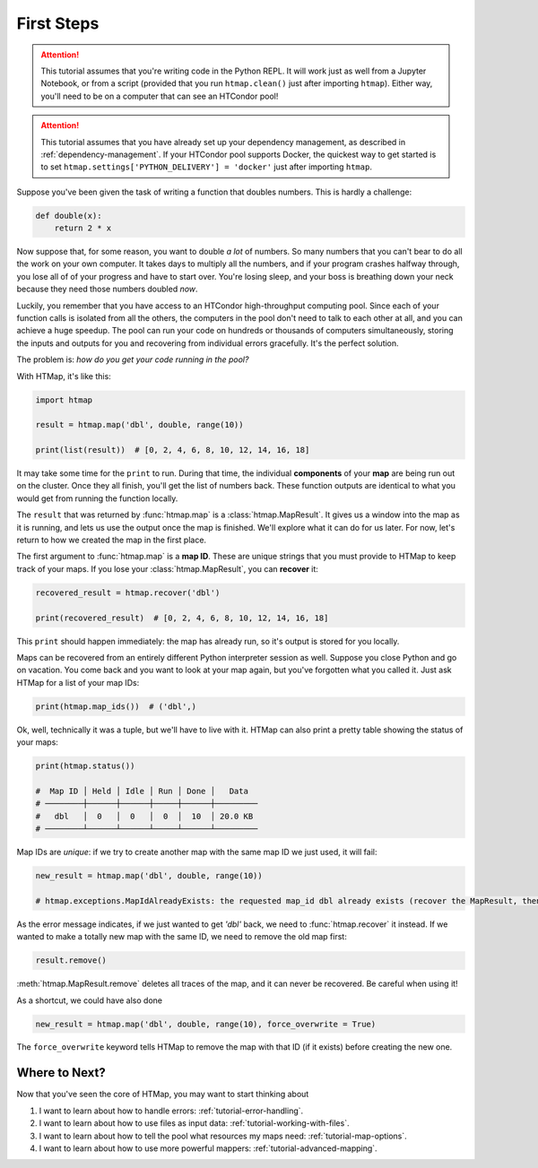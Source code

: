 First Steps
===========

.. py:currentmodule:: htmap

.. attention::

    This tutorial assumes that you're writing code in the Python REPL.
    It will work just as well from a Jupyter Notebook, or from a script (provided that you run ``htmap.clean()`` just after importing ``htmap``).
    Either way, you'll need to be on a computer that can see an HTCondor pool!

.. attention::

    This tutorial assumes that you have already set up your dependency management, as described in :ref:`dependency-management`.
    If your HTCondor pool supports Docker, the quickest way to get started is to set ``htmap.settings['PYTHON_DELIVERY'] = 'docker'`` just after importing ``htmap``.

Suppose you've been given the task of writing a function that doubles numbers.
This is hardly a challenge:

.. code-block:: python

    def double(x):
        return 2 * x

Now suppose that, for some reason, you want to double *a lot* of numbers.
So many numbers that you can't bear to do all the work on your own computer.
It takes days to multiply all the numbers, and if your program crashes halfway through, you lose all of of your progress and have to start over.
You're losing sleep, and your boss is breathing down your neck because they need those numbers doubled *now*.

Luckily, you remember that you have access to an HTCondor high-throughput computing pool.
Since each of your function calls is isolated from all the others, the computers in the pool don't need to talk to each other at all, and you can achieve a huge speedup.
The pool can run your code on hundreds or thousands of computers simultaneously, storing the inputs and outputs for you and recovering from individual errors gracefully.
It's the perfect solution.

The problem is: *how do you get your code running in the pool?*

With HTMap, it's like this:

.. code-block:: python

    import htmap

    result = htmap.map('dbl', double, range(10))

    print(list(result))  # [0, 2, 4, 6, 8, 10, 12, 14, 16, 18]

It may take some time for the ``print`` to run.
During that time, the individual **components** of your **map** are being run out on the cluster.
Once they all finish, you'll get the list of numbers back.
These function outputs are identical to what you would get from running the function locally.

The ``result`` that was returned by :func:`htmap.map` is a :class:`htmap.MapResult`.
It gives us a window into the map as it is running, and lets us use the output once the map is finished.
We'll explore what it can do for us later.
For now, let's return to how we created the map in the first place.

The first argument to :func:`htmap.map` is a **map ID**.
These are unique strings that you must provide to HTMap to keep track of your maps.
If you lose your :class:`htmap.MapResult`, you can **recover** it:

.. code-block:: python

    recovered_result = htmap.recover('dbl')

    print(recovered_result)  # [0, 2, 4, 6, 8, 10, 12, 14, 16, 18]

This ``print`` should happen immediately: the map has already run, so it's output is stored for you locally.

Maps can be recovered from an entirely different Python interpreter session as well.
Suppose you close Python and go on vacation.
You come back and you want to look at your map again, but you've forgotten what you called it.
Just ask HTMap for a list of your map IDs:

.. code-block:: python

    print(htmap.map_ids())  # ('dbl',)

Ok, well, technically it was a tuple, but we'll have to live with it.
HTMap can also print a pretty table showing the status of your maps:

.. code-block:: python

    print(htmap.status())

    #  Map ID │ Held │ Idle │ Run │ Done │   Data
    # ────────┼──────┼──────┼─────┼──────┼─────────
    #   dbl   │  0   │  0   │  0  │  10  │ 20.0 KB
    # ────────┴──────┴──────┴─────┴──────┴─────────

Map IDs are *unique*: if we try to create another map with the same map ID we just used, it will fail:

.. code-block:: python

    new_result = htmap.map('dbl', double, range(10))

    # htmap.exceptions.MapIdAlreadyExists: the requested map_id dbl already exists (recover the MapResult, then either use or delete it).

As the error message indicates, if we just wanted to get `'dbl'` back, we need to :func:`htmap.recover` it instead.
If we wanted to make a totally new map with the same ID, we need to remove the old map first:

.. code-block:: python

    result.remove()

:meth:`htmap.MapResult.remove` deletes all traces of the map, and it can never be recovered.
Be careful when using it!

As a shortcut, we could have also done

.. code-block:: python

    new_result = htmap.map('dbl', double, range(10), force_overwrite = True)

The ``force_overwrite`` keyword tells HTMap to remove the map with that ID (if it exists) before creating the new one.

Where to Next?
--------------

Now that you've seen the core of HTMap, you may want to start thinking about

1. I want to learn about how to handle errors: :ref:`tutorial-error-handling`.
2. I want to learn about how to use files as input data: :ref:`tutorial-working-with-files`.
3. I want to learn about how to tell the pool what resources my maps need: :ref:`tutorial-map-options`.
4. I want to learn about how to use more powerful mappers: :ref:`tutorial-advanced-mapping`.
